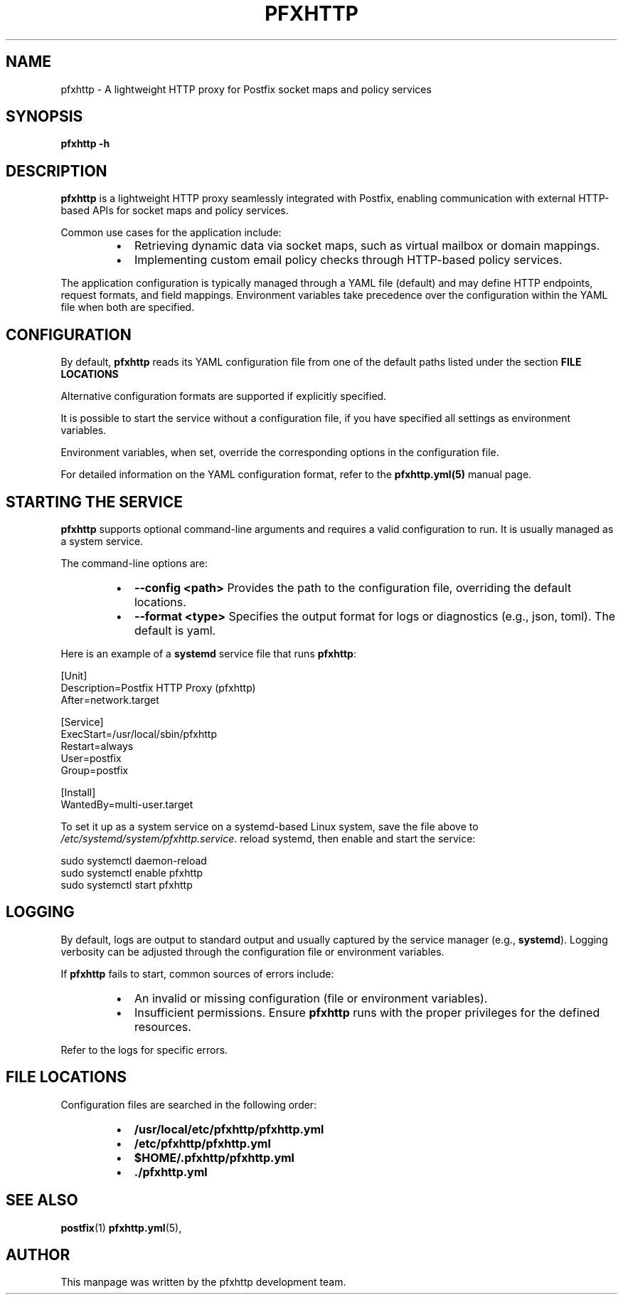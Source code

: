
.TH PFXHTTP 8 "January 2025" "pfxhttp 1.0" "System Administration Utility"
.SH NAME
pfxhttp \- A lightweight HTTP proxy for Postfix socket maps and policy services

.SH SYNOPSIS
.B pfxhttp -h
.SH DESCRIPTION
.B pfxhttp
is a lightweight HTTP proxy seamlessly integrated with Postfix, enabling communication with external HTTP-based APIs for socket maps and policy services.

Common use cases for the application include:
.RS
.IP \[bu] 2
Retrieving dynamic data via socket maps, such as virtual mailbox or domain mappings.
.IP \[bu] 2
Implementing custom email policy checks through HTTP-based policy services.
.RE

The application configuration is typically managed through a YAML file (default) and may define HTTP endpoints, request formats, and field mappings.
Environment variables take precedence over the configuration within the YAML file when both are specified.

.SH CONFIGURATION
By default, \fBpfxhttp\fP reads its YAML configuration file from one of the default paths listed under the section
.B FILE LOCATIONS

Alternative configuration formats are supported if explicitly specified.

It is possible to start the service without a configuration file, if you have specified all settings as environment variables.

Environment variables, when set, override the corresponding options in the configuration file.

For detailed information on the YAML configuration format, refer to the \fBpfxhttp.yml(5)\fP manual page.

.SH STARTING THE SERVICE
\fBpfxhttp\fP supports optional command-line arguments and requires a valid configuration to run. It is usually managed as a system service.

The command-line options are:
.RS
.IP \[bu] 2
.B --config <path>
Provides the path to the configuration file, overriding the default locations.
.IP \[bu] 2
.B --format <type>
Specifies the output format for logs or diagnostics (e.g., json, toml). The default is yaml.
.RE

Here is an example of a \fBsystemd\fP service file that runs \fBpfxhttp\fP:

.nf
[Unit]
Description=Postfix HTTP Proxy (pfxhttp)
After=network.target

[Service]
ExecStart=/usr/local/sbin/pfxhttp
Restart=always
User=postfix
Group=postfix

[Install]
WantedBy=multi-user.target
.fi

To set it up as a system service on a systemd-based Linux system, save the file above to
\fI/etc/systemd/system/pfxhttp.service\fP.
reload systemd, then enable and start the service:

.nf
  sudo systemctl daemon-reload
  sudo systemctl enable pfxhttp
  sudo systemctl start pfxhttp
.fi

.SH LOGGING
By default, logs are output to standard output and usually captured by the service manager (e.g., \fBsystemd\fP). Logging verbosity can be adjusted through the configuration file or environment variables.

If \fBpfxhttp\fP fails to start, common sources of errors include:
.RS
.IP \[bu] 2
An invalid or missing configuration (file or environment variables).
.IP \[bu] 2
Insufficient permissions. Ensure \fBpfxhttp\fP runs with the proper privileges for the defined resources.
.RE

Refer to the logs for specific errors.

.SH FILE LOCATIONS
Configuration files are searched in the following order:
.RS
.IP \[bu] 2
.B /usr/local/etc/pfxhttp/pfxhttp.yml
.IP \[bu] 2
.B /etc/pfxhttp/pfxhttp.yml
.IP \[bu] 2
.B $HOME/.pfxhttp/pfxhttp.yml
.IP \[bu] 2
.B ./pfxhttp.yml
.RE

.SH SEE ALSO
.BR postfix (1)
.BR pfxhttp.yml (5),

.SH AUTHOR
This manpage was written by the pfxhttp development team.